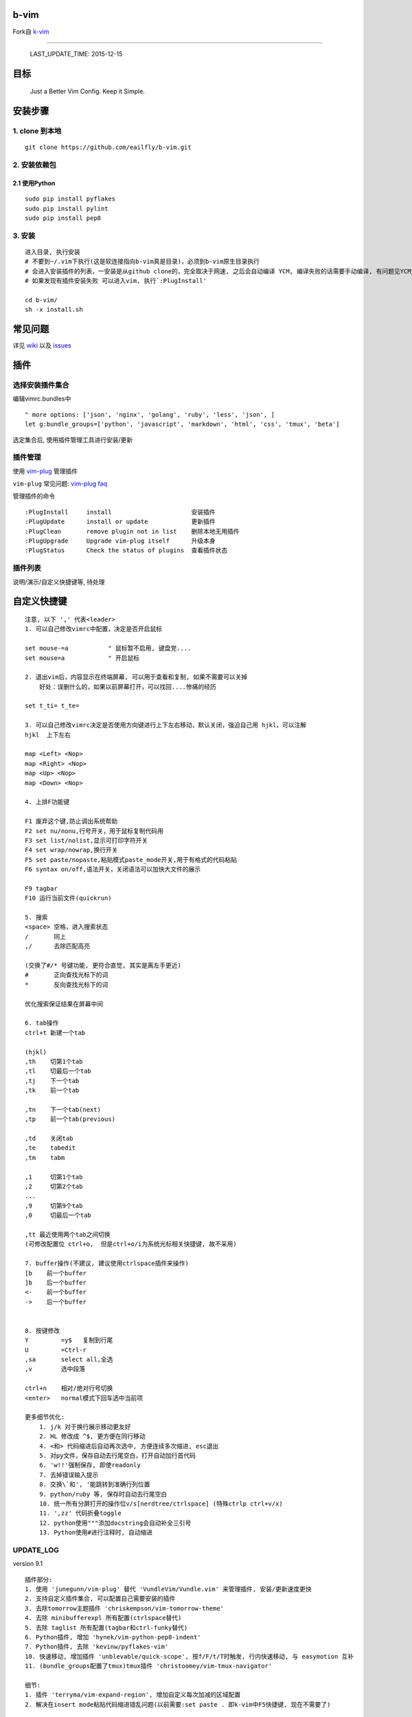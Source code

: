 b-vim
=====

Fork自 `k-vim <https://github.com/wklken/k-vim>`__

--------------

    LAST\_UPDATE\_TIME: 2015-12-15

目标
====

    Just a Better Vim Config. Keep it Simple.


安装步骤
========

1. clone 到本地
~~~~~~~~~~~~~~~

::

    git clone https://github.com/eailfly/b-vim.git

2. 安装依赖包
~~~~~~~~~~~~~

2.1 使用Python
''''''''''''''

::

    sudo pip install pyflakes
    sudo pip install pylint
    sudo pip install pep8

3. 安装
~~~~~~~

::

    进入目录, 执行安装
    # 不要到~/.vim下执行(这是软连接指向b-vim真是目录)，必须到b-vim原生目录执行
    # 会进入安装插件的列表，一安装是从github clone的，完全取决于网速, 之后会自动编译 YCM, 编译失败的话需要手动编译, 有问题见YCM文档
    # 如果发现有插件安装失败 可以进入vim, 执行`:PlugInstall'

    cd b-vim/
    sh -x install.sh

------------------------
------------------------

常见问题
========

详见 `wiki <https://github.com/wklken/k-vim/wiki>`__ 以及
`issues <https://github.com/wklken/k-vim/issues>`__

------------------------
------------------------

插件
====

选择安装插件集合
~~~~~~~~~~~~~~~~

编辑vimrc.bundles中

::

    " more options: ['json', 'nginx', 'golang', 'ruby', 'less', 'json', ]
    let g:bundle_groups=['python', 'javascript', 'markdown', 'html', 'css', 'tmux', 'beta']

选定集合后, 使用插件管理工具进行安装/更新

插件管理
~~~~~~~~

使用 `vim-plug <https://github.com/junegunn/vim-plug>`__ 管理插件

``vim-plug`` 常见问题: `vim-plug
faq <https://github.com/junegunn/vim-plug/wiki/faq>`__

管理插件的命令

::

    :PlugInstall     install                      安装插件
    :PlugUpdate      install or update            更新插件
    :PlugClean       remove plugin not in list    删除本地无用插件
    :PlugUpgrade     Upgrade vim-plug itself      升级本身
    :PlugStatus      Check the status of plugins  查看插件状态

插件列表
~~~~~~~~

说明/演示/自定义快捷键等, 待处理

------------------------
------------------------

自定义快捷键
============

::

    注意, 以下 ',' 代表<leader>
    1. 可以自己修改vimrc中配置，决定是否开启鼠标

    set mouse-=a           " 鼠标暂不启用, 键盘党....
    set mouse=a            " 开启鼠标

    2. 退出vim后，内容显示在终端屏幕, 可以用于查看和复制, 如果不需要可以关掉
        好处：误删什么的，如果以前屏幕打开，可以找回....惨痛的经历

    set t_ti= t_te=

    3. 可以自己修改vimrc决定是否使用方向键进行上下左右移动，默认关闭，强迫自己用 hjkl，可以注解
    hjkl  上下左右

    map <Left> <Nop>
    map <Right> <Nop>
    map <Up> <Nop>
    map <Down> <Nop>

    4. 上排F功能键

    F1 废弃这个键,防止调出系统帮助
    F2 set nu/nonu,行号开关，用于鼠标复制代码用
    F3 set list/nolist,显示可打印字符开关
    F4 set wrap/nowrap,换行开关
    F5 set paste/nopaste,粘贴模式paste_mode开关,用于有格式的代码粘贴
    F6 syntax on/off,语法开关，关闭语法可以加快大文件的展示

    F9 tagbar
    F10 运行当前文件(quickrun)

    5. 搜索
    <space> 空格，进入搜索状态
    /       同上
    ,/      去除匹配高亮

    (交换了#/* 号键功能, 更符合直觉, 其实是离左手更近)
    #       正向查找光标下的词
    *       反向查找光标下的词

    优化搜索保证结果在屏幕中间

    6. tab操作
    ctrl+t 新建一个tab

    (hjkl)
    ,th    切第1个tab
    ,tl    切最后一个tab
    ,tj    下一个tab
    ,tk    前一个tab

    ,tn    下一个tab(next)
    ,tp    前一个tab(previous)

    ,td    关闭tab
    ,te    tabedit
    ,tm    tabm

    ,1     切第1个tab
    ,2     切第2个tab
    ...
    ,9     切第9个tab
    ,0     切最后一个tab

    ,tt 最近使用两个tab之间切换
    (可修改配置位 ctrl+o,  但是ctrl+o/i为系统光标相关快捷键, 故不采用)

    7. buffer操作(不建议, 建议使用ctrlspace插件来操作)
    [b    前一个buffer
    ]b    后一个buffer
    <-    前一个buffer
    ->    后一个buffer


    8. 按键修改
    Y         =y$   复制到行尾
    U         =Ctrl-r
    ,sa       select all,全选
    ,v        选中段落

    ctrl+n    相对/绝对行号切换
    <enter>   normal模式下回车选中当前项

    更多细节优化:
        1. j/k 对于换行展示移动更友好
        2. HL 修改成 ^$, 更方便在同行移动
        4. <和> 代码缩进后自动再次选中, 方便连续多次缩进, esc退出
        5. 对py文件，保存自动去行尾空白，打开自动加行首代码
        6. 'w!!'强制保存, 即使readonly
        7. 去掉错误输入提示
        8. 交换\`和', '能跳转到准确行列位置
        9. python/ruby 等, 保存时自动去行尾空白
        10. 统一所有分屏打开的操作位v/s[nerdtree/ctrlspace] (特殊ctrlp ctrl+v/x)
        11. ',zz' 代码折叠toggle
        12. python使用"""添加docstring会自动补全三引号
        13. Python使用#进行注释时, 自动缩进

------------------------
------------------------

UPDATE\_LOG
~~~~~~~~~~~

version 9.1

::

    插件部分:
    1. 使用 'junegunn/vim-plug' 替代 'VundleVim/Vundle.vim' 来管理插件, 安装/更新速度更快
    2. 支持自定义插件集合, 可以配置自己需要安装的插件
    3. 去除tomorrow主题插件 'chriskempson/vim-tomorrow-theme'
    4. 去除 minibufferexpl 所有配置(ctrlspace替代)
    5. 去除 taglist 所有配置(tagbar和ctrl-funky替代)
    6. Python插件, 增加 'hynek/vim-python-pep8-indent'
    7. Python插件, 去除 'kevinw/pyflakes-vim'
    10. 快速移动, 增加插件 'unblevable/quick-scope', 按f/F/t/T时触发, 行内快速移动, 与 easymotion 互补
    11. (bundle_groups配置了tmux)tmux插件 'christoomey/vim-tmux-navigator'

    细节:
    1. 插件 'terryma/vim-expand-region', 增加自定义每次加减的区域配置
    2. 解决在insert mode粘贴代码缩进错乱问题(以前需要:set paste . 即k-vim中F5快捷键, 现在不需要了)


Contributors
~~~~~~~~~~~~


查看详情
`git-contributors <https://github.com/wklken/k-vim/graphs/contributors>`__

Inspire
~~~~~~~

1. vimrc文件布局\ ``vimrc+vimrc.bundles``\ 配置方式参考
   `maximum-awesome <https://github.com/square/maximum-awesome>`__

2. install.sh 参考\ ``spf13-vim`` 的\ ``bootstrap.sh``
   `spf13-vim <https://github.com/spf13/spf13-vim>`__

3. 插件管理使用\ `Vundle <https://github.com/gmarik/Vundle.vim>`__

4. 自动补全 `YCM <https://github.com/Valloric/YouCompleteMe>`__

5. 插件挑选 `VimAwesome <http://vimawesome.com/>`__

Resources
~~~~~~~~~

`链接 <http://www.wklken.me/posts/2014/10/03/vim-resources.html>`__

Donation
~~~~~~~~

如果你认为对你有所帮助, You can Buy *wklken* a coffee:)

.. figure:: https://raw.githubusercontent.com/wklken/gallery/master/donation/donation.png
   :alt: donation

